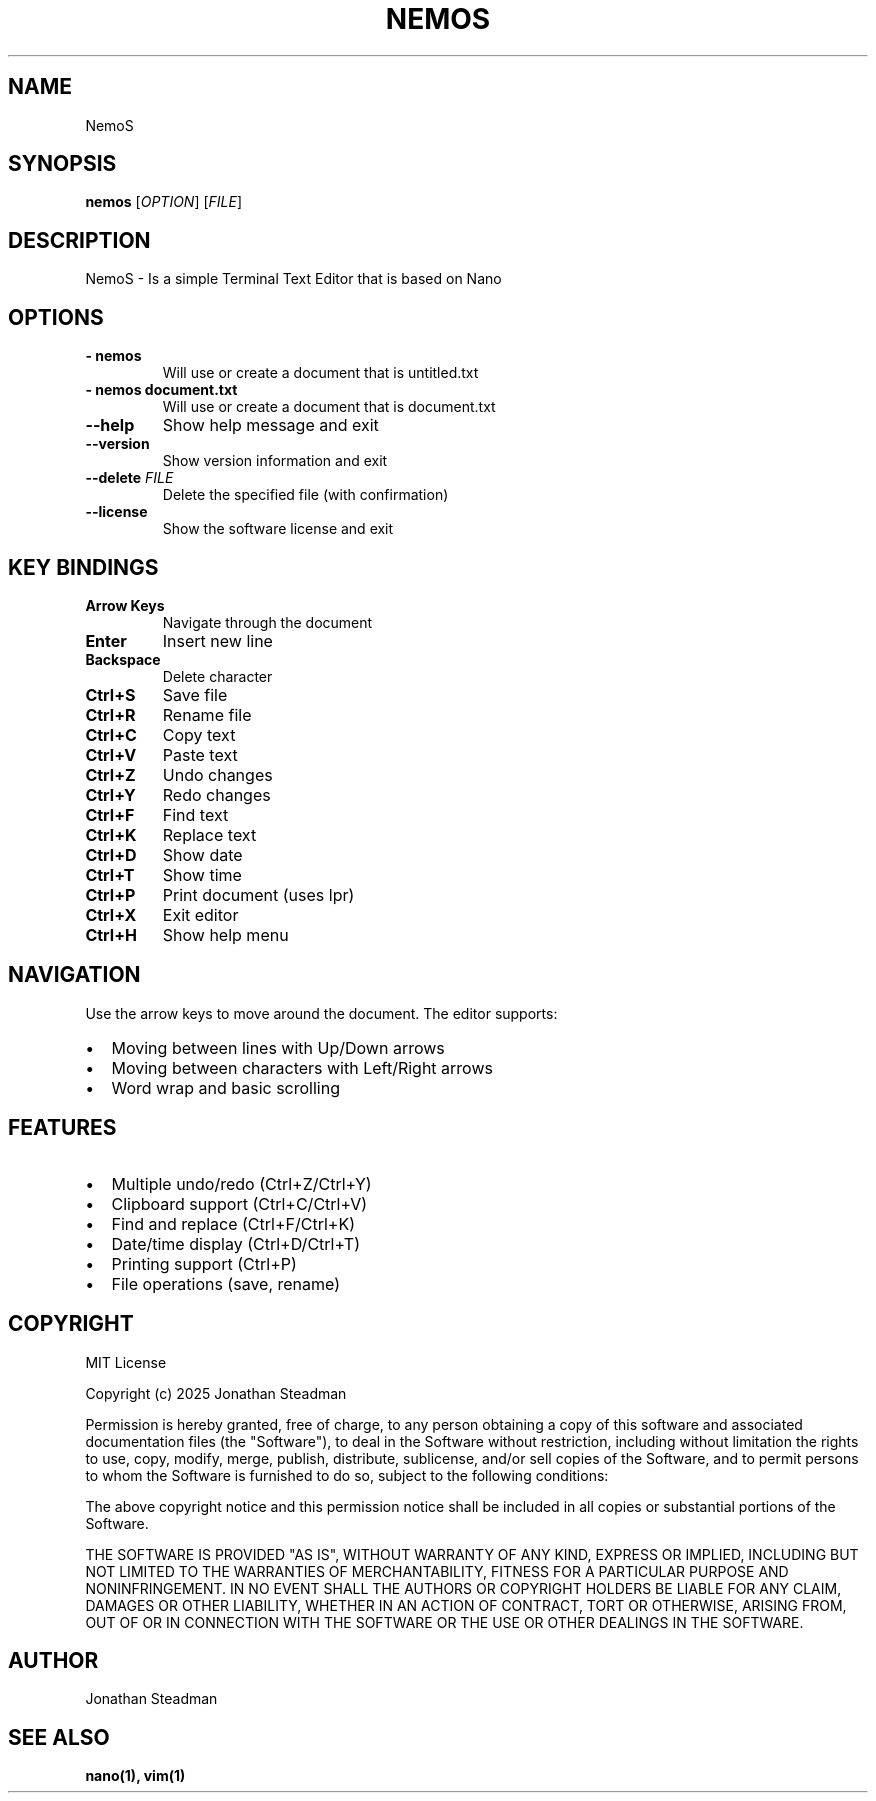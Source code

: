 .TH NEMOS 1 "September 2025" "NemoS 5.0 Alpha" "User Manual"
.SH NAME
NemoS 
.SH SYNOPSIS
.B nemos
[\fIOPTION\fP] [\fIFILE\fP]
.SH DESCRIPTION
NemoS - Is a simple Terminal Text Editor that is based on Nano
.SH OPTIONS
.TP
.B \-\ nemos
Will use or create a document that is untitled.txt
.TP
.B \-\ nemos document.txt
Will use or create a document that is document.txt

.TP
.B \-\-help
Show help message and exit
.TP
.B \-\-version
Show version information and exit
.TP
.B \-\-delete \fIFILE\fP
Delete the specified file (with confirmation)

.TP 
.B \-\-license
Show the software license and exit
.SH KEY BINDINGS
.TP
.B Arrow Keys
Navigate through the document
.TP
.B Enter
Insert new line
.TP
.B Backspace
Delete character
.TP
.B Ctrl+S
Save file
.TP
.B Ctrl+R
Rename file
.TP
.B Ctrl+C
Copy text
.TP
.B Ctrl+V
Paste text
.TP
.B Ctrl+Z
Undo changes
.TP
.B Ctrl+Y
Redo changes
.TP
.B Ctrl+F
Find text
.TP
.B Ctrl+K
Replace text
.TP
.B Ctrl+D
Show date
.TP
.B Ctrl+T
Show time
.TP
.B Ctrl+P
Print document (uses lpr)
.TP
.B Ctrl+X
Exit editor
.TP
.B Ctrl+H
Show help menu

.SH NAVIGATION
Use the arrow keys to move around the document. The editor supports:
.IP \[bu] 2
Moving between lines with Up/Down arrows
.IP \[bu] 2
Moving between characters with Left/Right arrows
.IP \[bu] 2
Word wrap and basic scrolling

.SH FEATURES
.IP \[bu] 2
Multiple undo/redo (Ctrl+Z/Ctrl+Y)
.IP \[bu] 2
Clipboard support (Ctrl+C/Ctrl+V)
.IP \[bu] 2
Find and replace (Ctrl+F/Ctrl+K)
.IP \[bu] 2
Date/time display (Ctrl+D/Ctrl+T)
.IP \[bu] 2
Printing support (Ctrl+P)
.IP \[bu] 2
File operations (save, rename)
.SH COPYRIGHT
MIT License

Copyright (c) 2025 Jonathan Steadman

Permission is hereby granted, free of charge, to any person obtaining a copy
of this software and associated documentation files (the "Software"), to deal
in the Software without restriction, including without limitation the rights
to use, copy, modify, merge, publish, distribute, sublicense, and/or sell
copies of the Software, and to permit persons to whom the Software is
furnished to do so, subject to the following conditions:

The above copyright notice and this permission notice shall be included in all
copies or substantial portions of the Software.

THE SOFTWARE IS PROVIDED "AS IS", WITHOUT WARRANTY OF ANY KIND, EXPRESS OR
IMPLIED, INCLUDING BUT NOT LIMITED TO THE WARRANTIES OF MERCHANTABILITY,
FITNESS FOR A PARTICULAR PURPOSE AND NONINFRINGEMENT. IN NO EVENT SHALL THE
AUTHORS OR COPYRIGHT HOLDERS BE LIABLE FOR ANY CLAIM, DAMAGES OR OTHER
LIABILITY, WHETHER IN AN ACTION OF CONTRACT, TORT OR OTHERWISE, ARISING FROM,
OUT OF OR IN CONNECTION WITH THE SOFTWARE OR THE USE OR OTHER DEALINGS IN THE
SOFTWARE.
.SH AUTHOR
Jonathan Steadman
.SH SEE ALSO
.BR nano(1),
.BR vim(1)
